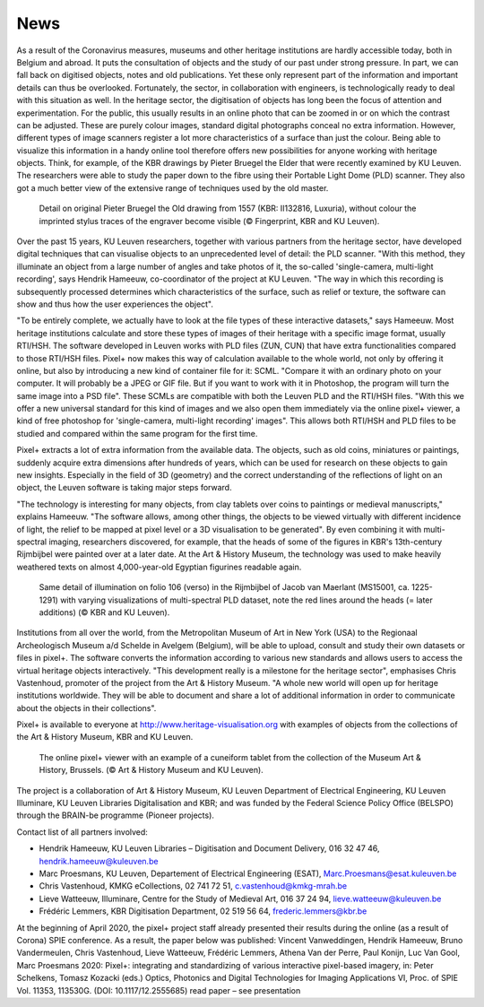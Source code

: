 News
*************************************
.. raw:: html

   <h2>New dimensions take a deeper look at heritage</h2>

   <h4>Together with the Art & History Museum and the Royal Library of Belgium (KBR), KU Leuven is launching an online open access application to view heritage objects dynamically and interactively online. This pixel+ viewer allows you to view centuries-old objects in a different light and reveal hidden details.</h4>

As a result of the Coronavirus measures, museums and other heritage institutions are hardly accessible today, both in Belgium and abroad. It puts the consultation of objects and the study of our past under strong pressure. In part, we can fall back on digitised objects, notes and old publications. Yet these only represent part of the information and important details can thus be overlooked. Fortunately, the sector, in collaboration with engineers, is technologically ready to deal with this situation as well.
In the heritage sector, the digitisation of objects has long been the focus of attention and experimentation. For the public, this usually results in an online photo that can be zoomed in or on which the contrast can be adjusted. These are purely colour images, standard digital photographs conceal no extra information. However, different types of image scanners register a lot more characteristics of a surface than just the colour. Being able to visualize this information in a handy online tool therefore offers new possibilities for anyone working with heritage objects. Think, for example, of the KBR drawings by Pieter Bruegel the Elder that were recently examined by KU Leuven. The researchers were able to study the paper down to the fibre using their Portable Light Dome (PLD) scanner. They also got a much better view of the extensive range of techniques used by the old master.

.. figure:: _static/images/samples_bruegel_detail_RGBandShaded.gif
   :scale: 30 %
   :alt:
 
   Detail on original Pieter Bruegel the Old drawing from 1557 (KBR: II132816, Luxuria), without colour the imprinted stylus traces of the engraver become visible (© Fingerprint, KBR and KU Leuven).

.. raw:: html

   <h3>Software is the key</h3>

Over the past 15 years, KU Leuven researchers, together with various partners from the heritage sector, have developed digital techniques that can visualise objects to an unprecedented level of detail: the PLD scanner. "With this method, they illuminate an object from a large number of angles and take photos of it, the so-called 'single-camera, multi-light recording', says Hendrik Hameeuw, co-coordinator of the project at KU Leuven. "The way in which this recording is subsequently processed determines which characteristics of the surface, such as relief or texture, the software can show and thus how the user experiences the object". 

.. raw:: html

   <h3>New universal file format</h3>

"To be entirely complete, we actually have to look at the file types of these interactive datasets," says Hameeuw. Most heritage institutions calculate and store these types of images of their heritage with a specific image format, usually RTI/HSH. The software developed in Leuven works with PLD files (ZUN, CUN) that have extra functionalities compared to those RTI/HSH files. Pixel+ now makes this way of calculation available to the whole world, not only by offering it online, but also by introducing a new kind of container file for it: SCML. "Compare it with an ordinary photo on your computer. It will probably be a JPEG or GIF file. But if you want to work with it in Photoshop, the program will turn the same image into a PSD file". These SCMLs are compatible with both the Leuven PLD and the RTI/HSH files. "With this we offer a new universal standard for this kind of images and we also open them immediately via the online pixel+ viewer, a kind of free photoshop for 'single-camera, multi-light recording' images". This allows both RTI/HSH and PLD files to be studied and compared within the same program for the first time.

.. raw:: html

   <h3>A new world</h3>


Pixel+ extracts a lot of extra information from the available data. The objects, such as old coins, miniatures or paintings, suddenly acquire extra dimensions after hundreds of years, which can be used for research on these objects to gain new insights. Especially in the field of 3D (geometry) and the correct understanding of the reflections of light on an object, the Leuven software is taking major steps forward.

"The technology is interesting for many objects, from clay tablets over coins to paintings or medieval manuscripts," explains Hameeuw. "The software allows, among other things, the objects to be viewed virtually with different incidence of light, the relief to be mapped at pixel level or a 3D visualisation to be generated". By even combining it with multi-spectral imaging, researchers discovered, for example, that the heads of some of the figures in KBR's 13th-century Rijmbijbel were painted over at a later date. At the Art & History Museum, the technology was used to make heavily weathered texts on almost 4,000-year-old Egyptian figurines readable again.
 
.. figure:: _static/images/samples_rijmbijbel_RGBandIR.jpg
   :scale: 10 %
   :alt:
     
   Same detail of illumination on folio 106 (verso) in the Rijmbijbel of Jacob van Maerlant (MS15001, ca. 1225-1291) with varying visualizations of multi-spectral PLD dataset, note the red lines around the heads (= later additions) (© KBR and KU Leuven).

Institutions from all over the world, from the Metropolitan Museum of Art in New York (USA) to the Regionaal Archeologisch Museum a/d Schelde in Avelgem (Belgium), will be able to upload, consult and study their own datasets or files in pixel+. The software converts the information according to various new standards and allows users to access the virtual heritage objects interactively. "This development really is a milestone for the heritage sector", emphasises Chris Vastenhoud, promoter of the project from the Art & History Museum. "A whole new world will open up for heritage institutions worldwide. They will be able to document and share a lot of additional information in order to communicate about the objects in their collections".

Pixel+ is available to everyone at http://www.heritage-visualisation.org with examples of objects from the collections of the Art & History Museum, KBR and KU Leuven.

.. figure:: _static/images/news_viewer.png
   :scale: 40 %
   :alt:

   The online pixel+ viewer with an example of a cuneiform tablet from the collection of the Museum Art & History, Brussels. (© Art & History Museum and KU Leuven).

The project is a collaboration of Art & History Museum, KU Leuven Department of Electrical Engineering, KU Leuven Illuminare, KU Leuven Libraries Digitalisation and KBR; and was funded by the Federal Science Policy Office (BELSPO) through the BRAIN-be programme (Pioneer projects).

Contact list of all partners involved: 

* Hendrik Hameeuw, KU Leuven Libraries – Digitisation and Document Delivery, 016 32 47 46, hendrik.hameeuw@kuleuven.be 
* Marc Proesmans, KU Leuven, Departement of Electrical Engineering (ESAT), Marc.Proesmans@esat.kuleuven.be 
* Chris Vastenhoud, KMKG eCollections, 02 741 72 51, c.vastenhoud@kmkg-mrah.be
* Lieve Watteeuw, Illuminare, Centre for the Study of Medieval Art, 016 37 24 94, lieve.watteeuw@kuleuven.be
* Frédéric Lemmers, KBR Digitisation Department,  02 519 56 64,  frederic.lemmers@kbr.be 

At the beginning of April 2020, the pixel+ project staff already presented their results during the online (as a result of Corona) SPIE conference. As a result, the paper below was published:  
Vincent Vanweddingen, Hendrik Hameeuw, Bruno Vandermeulen, Chris Vastenhoud, Lieve Watteeuw, Frédéric Lemmers, Athena Van der Perre, Paul Konijn, Luc Van Gool, Marc Proesmans 2020: Pixel+: integrating and standardizing of various interactive pixel-based imagery, in: Peter Schelkens, Tomasz Kozacki (eds.) Optics, Photonics and Digital Technologies for Imaging Applications VI, Proc. of SPIE Vol. 11353, 113530G. (DOI: 10.1117/12.2555685)
read paper – see presentation

.. Toctree::
   :hidden:

   news_presstext_dutch
   news_presstext_english
   news_presstext_french
